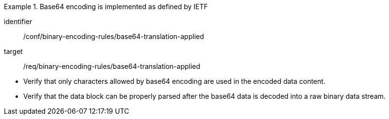 [abstract_test]
.Base64 encoding is implemented as defined by IETF
====
[%metadata]
identifier:: /conf/binary-encoding-rules/base64-translation-applied

target:: /req/binary-encoding-rules/base64-translation-applied

[.component,class=test method]
=====
- Verify that only characters allowed by base64 encoding are used in the encoded data content.
- Verify that the data block can be properly parsed after the base64 data is decoded into a raw binary data stream.
=====
====
